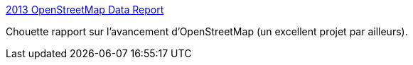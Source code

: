 :jbake-type: post
:jbake-status: published
:jbake-title: 2013 OpenStreetMap Data Report
:jbake-tags: data,rapport,carte,_mois_juin,_année_2013
:jbake-date: 2013-06-12
:jbake-depth: ../
:jbake-uri: shaarli/1371037138000.adoc
:jbake-source: https://nicolas-delsaux.hd.free.fr/Shaarli?searchterm=http%3A%2F%2Fwww.mapbox.com%2Fosm-data-report%2F&searchtags=data+rapport+carte+_mois_juin+_ann%C3%A9e_2013
:jbake-style: shaarli

http://www.mapbox.com/osm-data-report/[2013 OpenStreetMap Data Report]

Chouette rapport sur l'avancement d'OpenStreetMap (un excellent projet par ailleurs).
